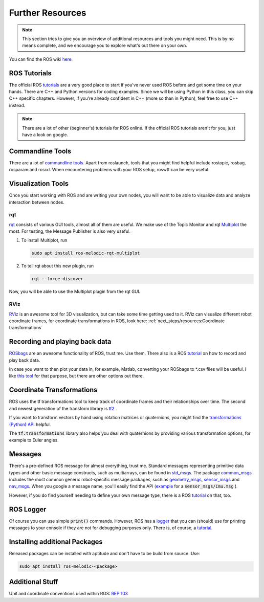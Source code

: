 Further Resources
#################

.. note::
   This section tries to give you an overview of additional resources and tools you might need. This is by no means complete, and we encourage you to explore what's out there on your own.


You can find the ROS wiki `here <http://wiki.ros.org/>`_.




ROS Tutorials
=============
The official ROS `tutorials <http://wiki.ros.org/ROS/Tutorials>`_  are a very good place to start if you've never used ROS before and got some time on your hands.
There are C++ and Python versions for coding examples. Since we will be using Python in this class, you can skip C++ specific chapters.
However, if you're already confident in C++ (more so than in Python), feel free to use C++ instead. 

.. note::
   There are a lot of other (beginner's) tutorials for ROS online. If the official ROS tutorials aren't for you, just have a look on google.

Commandline Tools
==================

There are a lot of `commandline tools <http://wiki.ros.org/ROS/CommandLineTools>`_. 
Apart from roslaunch, tools that you might find helpful include rostopic, rosbag, rosparam and roscd. 
When encountering problems with your ROS setup, roswtf can be very useful.


Visualization Tools
===================

Once you start working with ROS and are writing your own nodes, you will want to be able to visualize data and analyze interaction between nodes.


rqt
***
`rqt <http://wiki.ros.org/rqt>`_  consists of various GUI tools, almost all of them are useful. We make use of the Topic Monitor and rqt `Multiplot <https://github.com/ANYbotics/rqt_multiplot_plugin>`_  the most. For testing, the Message Publisher is also very useful.

#. To install Multiplot, run

   .. code-block:: sh

      sudo apt install ros-melodic-rqt-multiplot

#. To tell rqt about this new plugin, run
   
   .. code-block:: sh

      rqt --force-discover

Now, you will be able to use the Multiplot plugin from the rqt GUI.

RViz
****
`RViz <http://wiki.ros.org/rviz>`_  is an awesome tool for 3D visualization, but can take some time getting used to it. RViz can visualize different robot coordinate frames, for coordinate transformations in ROS, look here: 
:ref:`next_steps/resources:Coordinate transformations`

Recording and playing back data
===============================
`ROSbags <http://wiki.ros.org/rosbag>`_ are an awesome functionality of ROS, trust me. Use them. There also is a ROS `tutorial <http://wiki.ros.org/ROS/Tutorials/Recording%20and%20playing%20back%20data>`_ on how to record and play back data.

In case you want to then plot your data in, for example, Matlab, converting your ROSbags to \*.csv files will be useful. 
I like `this tool <https://github.com/AtsushiSakai/rosbag_to_csv>`_ for that purpose, but there are other options out there.
   
Coordinate Transformations
==========================
ROS uses the tf transformations tool to keep track of coordinate frames and their relationships over time. The second and newest generation of the transform library is `tf2 <http://wiki.ros.org/tf2>`_ .

If you want to transform vectors by hand using rotation matrices or quaternions, you might find the `transformations (Python) API <http://docs.ros.org/en/melodic/api/tf/html/python/transformations.html>`_ helpful.

The :code:`tf.transformations` library also helps you deal with quaternions by providing various transformation options, for example to Euler angles.


Messages
========
There's a pre-defined ROS message for almost everything, trust me. 
Standard messages representing primitive data types and other basic message constructs, such as multiarrays, can be found in `std_msgs <http://wiki.ros.org/std_msgs>`_.
The package `common_msgs <http://wiki.ros.org/common_msgs>`_ includes the most common generic robot-specific message packages, such as `geometry_msgs <http://wiki.ros.org/geometry_msgs?distro=noetic>`_,  `sensor_msgs <http://wiki.ros.org/sensor_msgs?distro=noetic>`_ and `nav_msgs <http://wiki.ros.org/nav_msgs?distro=noetic>`_.
When you google a message name, you'll easily find the API (`example <http://docs.ros.org/en/api/sensor_msgs/html/msg/Imu.html>`_ for a :code:`sensor_msgs/Imu.msg` ).

However, if you do find yourself needing to define your own message type, there is a ROS `tutorial <http://wiki.ros.org/ROS/Tutorials/CreatingMsgAndSrv#Creating_a_msg>`_ on that, too.

ROS Logger
==========
Of course you can use simple :code:`print()` commands. However, ROS has a `logger <http://wiki.ros.org/rospy/Overview/Logging>`_ that you can (should) use for printing messages to your console if they are not for debugging purposes only. There is, of course, a `tutorial <http://wiki.ros.org/rospy_tutorials/Tutorials/Logging>`_.


Installing additional Packages
==============================
Released packages can be installed with aptitude and don't have to be build from source. Use:

.. code-block:: sh

      sudo apt install ros-melodic-<package>

Additional Stuff
================
Unit and coordinate conventions used within ROS:
`REP 103 <https://www.ros.org/reps/rep-0103.html>`_ 

